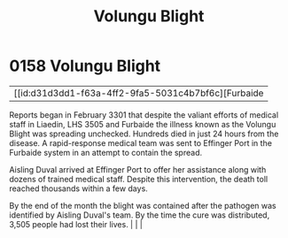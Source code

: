 :PROPERTIES:
:ID:       b64b1732-c527-4d47-86a4-e8cded3d494c
:END:
#+title: Volungu Blight
#+filetags: :beacon:
*    0158  Volungu Blight
| [[id:d31d3dd1-f63a-4ff2-9fa5-5031c4b7bf6c][Furbaide   

Reports began in February 3301 that despite the valiant efforts of medical staff in Liaedin, LHS 3505 and Furbaide the illness known as the Volungu Blight was spreading unchecked. Hundreds died in just 24 hours from the disease. A rapid-response medical team was sent to Effinger Port in the Furbaide system in an attempt to contain the spread.

Aisling Duval arrived at Effinger Port to offer her assistance along with dozens of trained medical staff. Despite this intervention, the death toll reached thousands within a few days.

By the end of the month the blight was contained after the pathogen was identified by Aisling Duval's team. By the time the cure was distributed, 3,505 people had lost their lives.                                                                                                                                                                                                                                                                                                                                                                                                                                                                                                                                                                                                                                                                                                                                                                                                                                                                                                                                                                                                                                                                                                                                                                                                                                                                                                                                                                                                                                                                                                                                                                                                                                                                                                                                                                                                                                                                                                                                                                                                                                                                                                                                                                                                                                                                                                       |   |   |                                                                                                                                                                                                                                                                                                                                                

[[file:img/beacons/0158.png]]
